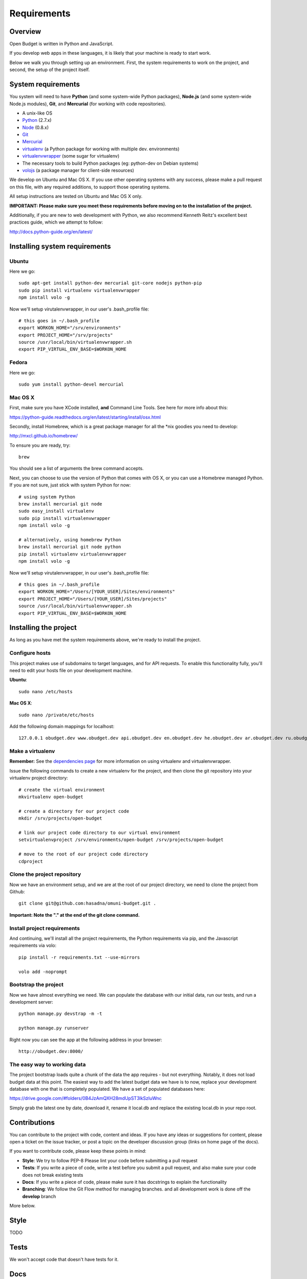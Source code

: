 Requirements
============

Overview
--------

Open Budget is written in Python and JavaScript.

If you develop web apps in these languages, it is likely that your machine is ready to start work.

Below we walk you through setting up an environment. First, the system requirements to work on the project, and second, the setup of the project itself.

System requirements
-------------------

You system will need to have **Python** (and some system-wide Python packages), **Node.js** (and some system-wide Node.js modules), **Git**, and **Mercurial** (for working with code repositories).

* A unix-like OS
* `Python <http://python.org/>`_ (2.7.x)
* `Node <http://nodejs.org/>`_ (0.8.x)
* `Git <http://git-scm.com/>`_
* `Mercurial <http://mercurial.selenic.com/>`_
* `virtualenv <http://virtualenvwrapper.readthedocs.org/en/latest/>`_ (a Python package for working with multiple dev. environments)
* `virtualenvwrapper <http://virtualenvwrapper.readthedocs.org/en/latest/>`_ (some sugar for virtualenv)
* The necessary tools to build Python packages (eg: python-dev on Debian systems)
* `volojs <http://volojs.org/>`_ (a package manager for client-side resources)

We develop on Ubuntu and Mac OS X. If you use other operating systems with any success, please make a pull request on this file, with any required additions, to support those operating systems.

All setup instructions are tested on Ubuntu and Mac OS X only.

**IMPORTANT: Please make sure you meet these requirements before moving on to the installation of the project.**

Additionally, if you are new to web development with Python, we also recommend Kenneth Reitz's excellent best practices guide, which we attempt to follow:

http://docs.python-guide.org/en/latest/

Installing system requirements
------------------------------

Ubuntu
~~~~~~

Here we go::

    sudo apt-get install python-dev mercurial git-core nodejs python-pip
    sudo pip install virtualenv virtualenvwrapper
    npm install volo -g

Now we'll setup virutalenvwrapper, in our user's .bash_profile file::

    # this goes in ~/.bash_profile
    export WORKON_HOME="/srv/environments"
    export PROJECT_HOME="/srv/projects"
    source /usr/local/bin/virtualenvwrapper.sh
    export PIP_VIRTUAL_ENV_BASE=$WORKON_HOME

Fedora
~~~~~~

Here we go::

    sudo yum install python-devel mercurial

Mac OS X
~~~~~~~~

First, make sure you have XCode installed, **and** Command Line Tools. See here for more info about this:

https://python-guide.readthedocs.org/en/latest/starting/install/osx.html

Secondly, install Homebrew, which is a great package manager for all the *nix goodies you need to develop:

http://mxcl.github.io/homebrew/

To ensure you are ready, try::

    brew

You should see a list of arguments the brew command accepts.

Next, you can choose to use the version of Python that comes with OS X, or you can use a Homebrew managed Python. If you are not sure, just stick with system Python for now::

    # using system Python
    brew install mercurial git node
    sudo easy_install virtualenv
    sudo pip install virtualenvwrapper
    npm install volo -g

    # alternatively, using homebrew Python
    brew install mercurial git node python
    pip install virtualenv virtualenvwrapper
    npm install volo -g

Now we'll setup virutalenvwrapper, in our user's .bash_profile file::

    # this goes in ~/.bash_profile
    export WORKON_HOME="/Users/[YOUR_USER]/Sites/environments"
    export PROJECT_HOME="/Users/[YOUR_USER]/Sites/projects"
    source /usr/local/bin/virtualenvwrapper.sh
    export PIP_VIRTUAL_ENV_BASE=$WORKON_HOME


Installing the project
----------------------

As long as you have met the system requirements above, we're ready to install the project.

Configure hosts
~~~~~~~~~~~~~~~

This project makes use of subdomains to target languages, and for API requests. To enable this functionality fully, you'll need to edit your hosts file on your development machine.

**Ubuntu**::

    sudo nano /etc/hosts

**Mac OS X**::

    sudo nano /private/etc/hosts

Add the following domain mappings for localhost::

    127.0.0.1 obudget.dev www.obudget.dev api.obudget.dev en.obudget.dev he.obudget.dev ar.obudget.dev ru.obudget.dev


Make a virtualenv
~~~~~~~~~~~~~~~~~

**Remember:** See the `dependencies page <http://open-budget.readthedocs.org/en/latest/guide/management/dependencies.html>`_ for more information on using virtualenv and virtualenvwrapper.

Issue the following commands to create a new virtualenv for the project, and then clone the git repository into your virtualenv project directory::

    # create the virtual environment
    mkvirtualenv open-budget

    # create a directory for our project code
    mkdir /srv/projects/open-budget

    # link our project code directory to our virtual environment
    setvirtualenvproject /srv/environments/open-budget /srv/projects/open-budget

    # move to the root of our project code directory
    cdproject

Clone the project repository
~~~~~~~~~~~~~~~~~~~~~~~~~~~~

Now we have an environment setup, and we are at the root of our project directory, we need to clone the project from Github::

    git clone git@github.com:hasadna/omuni-budget.git .

**Important: Note the "." at the end of the git clone command.**

Install project requirements
~~~~~~~~~~~~~~~~~~~~~~~~~~~~

And continuing, we'll install all the project requirements, the Python requirements via pip, and the Javascript requirements via volo::

    pip install -r requirements.txt --use-mirrors

    volo add -noprompt

Bootstrap the project
~~~~~~~~~~~~~~~~~~~~~

Now we have almost everything we need. We can populate the database with our initial data, run our tests, and run a development server::

    python manage.py devstrap -m -t

    python manage.py runserver

Right now you can see the app at the following address in your browser::

    http://obudget.dev:8000/


The easy way to working data
~~~~~~~~~~~~~~~~~~~~~~~~~~~~

The project bootstrap loads quite a chunk of the data the app requires - but not everything. Notably, it does not load budget data at this point. The easiest way to add the latest budget data we have is to now, replace your development database with one that is completely populated. We have a set of populated databases here:

https://drive.google.com/#folders/0B4JzAmQXH28mdUpST3lkSzluWnc

Simply grab the latest one by date, download it, rename it local.db and replace the existing local.db in your repo root.

Contributions
-------------

You can contribute to the project with code, content and ideas. If you have any ideas or suggestions for content, please open a ticket on the issue tracker, or post a topic on the developer discussion group (links on home page of the docs).

If you want to contribute code, please keep these points in mind:

* **Style**: We try to follow PEP-8 Please lint your code before submitting a pull request
* **Tests**: If you write a piece of code, write a test before you submit a pull request, and also make sure your code does not break existing tests
* **Docs**: If you write a piece of code, please make sure it has docstrings to explain the functionality
* **Branching**: We follow the Git Flow method for managing branches. and all development work is done off the **develop** branch

More below.

Style
-----

TODO

Tests
-----

We won't accept code that doesn't have tests for it.

Docs
----

We do not expect contributors to write docs (this guide), but it is great if they do.

However, please try to use doc strings or comments so your code is easy to follow. This, combined with tests, will help us include your code, and write docs for it.

Branching
---------

We follow GitFlow_ for branch management.

.. _GitFlow: http://nvie.com/posts/a-successful-git-branching-model/

What this means:

* Master branch is for production deployment only - you should not ever be working off it
* Develop branch is for work. Either work directly from it, or, preferably, branch off it into a "feature" branch
* A feature branch is named "feature/[YOUR_FEATURE_NAME]". Pull requests on themed branches like this are nice.

Examples:

* I want to work on a ticket to add "bookmarking" features, then I branch off "develop" into "feature/bookmarks", and when I am finished, I submit a pull request for this branch

* I want to work on a ticket to refactor view logic in the "entities" app, then I branch off "develop" into "feature/entities-refactoring", and when I am finished, I submit a pull request for this branch

Again, see the original post about Git Flow for more good practices:

http://nvie.com/posts/a-successful-git-branching-model/

Some GUI version control apps, such as Source Tree for OS X, integrate Git Flow into the app, making it even easier to follow the principles.
